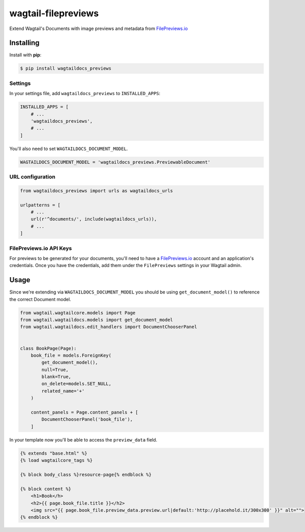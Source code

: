 wagtail-filepreviews
====================

.. image:: https://travis-ci.org/filepreviews/wagtail-filepreviews.svg?branch=master
    :target: https://travis-ci.org/filepreviews/wagtail-filepreviews

.. image:: https://img.shields.io/pypi/v/wagtaildocs_previews.svg
   :target: https://pypi.python.org/pypi/wagtaildocs_previews

Extend Wagtail's Documents with image previews and metadata from `FilePreviews.io`_

Installing
----------

Install with **pip**:

.. code-block:: sh

    $ pip install wagtaildocs_previews

Settings
~~~~~~~~

In your settings file, add ``wagtaildocs_previews`` to ``INSTALLED_APPS``:

.. code:: python

    INSTALLED_APPS = [
        # ...
        'wagtaildocs_previews',
        # ...
    ]

You'll also need to set ``WAGTAILDOCS_DOCUMENT_MODEL``.

.. code:: python

    WAGTAILDOCS_DOCUMENT_MODEL = 'wagtaildocs_previews.PreviewableDocument'

URL configuration
~~~~~~~~~~~~~~~~~

.. code:: python

    from wagtaildocs_previews import urls as wagtaildocs_urls

    urlpatterns = [
        # ...
        url(r'^documents/', include(wagtaildocs_urls)),
        # ...
    ]

FilePreviews.io API Keys
~~~~~~~~~~~~~~~~~~~~~~~~

For previews to be generated for your documents, you'll need to have a
`FilePreviews.io`_ account and an application's credentials. Once you have
the credentials, add them under the ``FilePreviews`` settings in your
Wagtail admin.

Usage
-----

Since we're extending via ``WAGTAILDOCS_DOCUMENT_MODEL`` you should be using
``get_document_model()`` to reference the correct Document model.

.. code:: python

    from wagtail.wagtailcore.models import Page
    from wagtail.wagtaildocs.models import get_document_model
    from wagtail.wagtaildocs.edit_handlers import DocumentChooserPanel


    class BookPage(Page):
        book_file = models.ForeignKey(
            get_document_model(),
            null=True,
            blank=True,
            on_delete=models.SET_NULL,
            related_name='+'
        )

        content_panels = Page.content_panels + [
            DocumentChooserPanel('book_file'),
        ]


In your template now you'll be able to access the ``preview_data`` field.

.. code:: html

    {% extends "base.html" %}
    {% load wagtailcore_tags %}

    {% block body_class %}resource-page{% endblock %}

    {% block content %}
        <h1>Book</h>
        <h2>{{ page.book_file.title }}</h2>
        <img src="{{ page.book_file.preview_data.preview.url|default:'http://placehold.it/300x300' }}" alt="">
    {% endblock %}

.. _FilePreviews.io: http://filepreviews.io/
